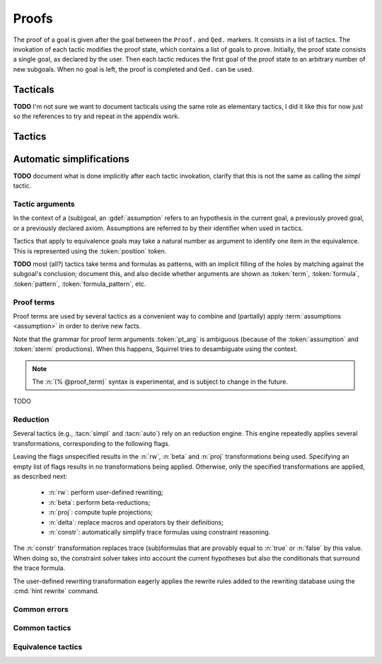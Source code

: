 .. _section-proofs:

.. How to write proofs in Squirrel

------
Proofs
------

The proof of a goal is given after the goal
between the ``Proof.`` and ``Qed.`` markers.
It consists in a list of tactics. The invokation of each
tactic modifies the proof state, which contains a list of goals to prove.
Initially, the proof state consists a single goal, as declared by the
user. Then each tactic reduces the first goal of the proof state to
an arbitrary number of new subgoals. When no goal is left, the proof
is completed and ``Qed.`` can be used.

Tacticals
---------

**TODO** I'm not sure we want to document tacticals using the same
role as elementary tactics, I did it like this for now just so the
references to try and repeat in the appendix work.

.. tacn:: nosimpl @tactic

  Call tactic without the subsequent implicit use of simplications.
  This can be useful to understand what's going on step by step.
  This is also necessary in rare occasions where simplifications are
  actually undesirable to complete the proof.

.. tacn:: try @tactic

  Try to apply the given tactic. If it fails, succeed with the
  subgoal left unchanged.

.. tacn:: repeat @tactic

  Apply the given tactic, and recursively apply it again on the
  generated subgoals, until it fails.

Tactics
-------

Automatic simplifications
-------------------------

**TODO** document what is done implicitly after each tactic invokation,
clarify that this is not the same as calling the `simpl` tactic.

Tactic arguments
~~~~~~~~~~~~~~~~

In the context of a (sub)goal, an :gdef:`assumption` refers to
an hypothesis in the current goal,
a previously proved goal, or
a previously declared axiom.
Assumptions are referred to by their identifier when used in
tactics.

.. prodn::
  assumption ::= @identifier

Tactics that apply to equivalence goals may take a natural number
as argument to identify one item in the equivalence. This is represented
using the :token:`position` token.

.. prodn::
  position ::= @natural

**TODO** most (all?) tactics take terms and formulas as patterns,
with an implicit filling of the holes by matching against the subgoal's
conclusion; document this, and also decide whether arguments are shown
as :token:`term`, :token:`formula`, :token:`pattern`,
:token:`formula_pattern`, etc.

Proof terms
~~~~~~~~~~~

Proof terms are used by several tactics as a convenient way to combine
and (partially) apply :term:`assumptions <assumption>` in order to
derive new facts.

.. prodn::
   proof_term ::= @assumption {* @pt_arg}

.. prodn::
   pt_arg ::= @assumption | @sterm | (% @proof_term)

Note that the grammar for proof term arguments :token:`pt_arg` is
ambiguous (because of the :token:`assumption` and :token:`sterm`
productions). When this happens, Squirrel tries to desambiguate using
the context.

.. note::
   The :n:`(% @proof_term)` syntax is experimental, and is subject to
   change in the future.

TODO

.. _reduction:

Reduction
~~~~~~~~~

Several tactics (e.g., :tacn:`simpl` and :tacn:`auto`) rely on an
reduction engine. This engine repeatedly applies several
transformations, corresponding to the following flags.

.. prodn:: simpl_flags ::= ~flags:[ {*, {| rw | beta | proj | delta | constr } } ]

Leaving the flags unspecified results in the :n:`rw`, :n:`beta` and
:n:`proj` transformations being used. Specifying an empty list of
flags results in no transformations being applied. Otherwise, only the
specified transformations are applied, as described next:

  - :n:`rw`: perform user-defined rewriting;
  - :n:`beta`: perform beta-reductions;
  - :n:`proj`: compute tuple projections;
  - :n:`delta`: replace macros and operators by their definitions;
  - :n:`constr`: automatically simplify trace formulas using
    constraint reasoning.

The :n:`constr` transformation replaces trace (sub)formulas that
are provably equal to :n:`true` or :n:`false` by this value.
When doing so, the constraint solver takes into account
the current hypotheses but also the conditionals that surround
the trace formula.

The user-defined rewriting transformation eagerly applies the rewrite
rules added to the rewriting database using the :cmd:`hint rewrite`
command.

Common errors
~~~~~~~~~~~~~

.. exn:: Out of range position.

     Argument does not correspond to a valid equivalence item.

Common tactics
~~~~~~~~~~~~~~

.. tacn:: reduce {? @simpl_flags}

     Reduce all terms in a subgoal, working on both hypotheses and conclusion.
     
     This tactic always succeeds, replacing the initial subgoal with a
     unique subgoal (which may be identical to the initial one).

     The tactic uses the :ref:`reduction engine <reduction>`
     with the provided flags.

.. tacn:: simpl {? @simpl_flags}

     Simplify a subgoal, working on both hypotheses and conclusion.
     This tactic always succeeds, replacing the initial subgoal with
     a unique simplified subgoal.

     The tactic uses the :ref:`reduction engine <reduction>`
     with the provided flags.

     When the conclusion of the goal is a conjunction, the tactic
     will attempt to automatically prove some conjuncts (using :tacn:`auto`)
     and will then return a simplified subgoal without these conjuncts.
     In the degenerate case where no conjunct remains, the conclusion
     of the subgoal will be :n:`true`.

     When the conclusion of the goal is an equivalence, the tactic
     will automatically perform :tacn:`fa` when at most one of the remaining
     subterms is non-deducible. It may thus remove a deducible item
     from the equivalence, or replace an item :n:`<u,v>` by :n:`u`
     if it determines that :n:`v` is deducible.

.. tacn:: auto {? @simpl_flags}

     Attempt to automatically prove a subgoal.

     The tactic uses the :ref:`reduction engine <reduction>`
     with the provided flags.

     Moreover, for local goals, the tactic relies on basic
     propositional reasoning, rewriting simplications, and both
     :tacn:`constraints` and :tacn:`congruence`.

     .. exn:: cannot close goal
        :name: _goalnotclosed

        The current goal could not be closed.

.. tacn:: congruence

     Attempt to conclude by automated reasoning on message (dis-)equalities.
     Equalities and disequalities are collected from hypotheses, both local 
     and global, after the destruction of conjunctions (but no case analyses 
     are performed to handle conjunctive hypotheses). If the conclusion
     is a message (dis-)equality then it is taken into account as well.

.. tacn:: constraints

     Attempt to conclude by automated reasoning on trace literals.
     Literals are collected from hypotheses, both local and global,
     after the destruction of conjunctions (but no case analyses are
     performed to handle conjunctive hypotheses). If the conclusion
     is a trace literal then it is taken into account as well.

Equivalence tactics
~~~~~~~~~~~~~~~~~~~

.. tacn:: cs @pattern {? in @position}
   :name: case_study

   Performs case study on conditionals inside an equivalence.

   Without a specific target, ``cs phi`` will project all conditionals
   on phi in the equivalence. With a specific target, ``cs phi in i``
   will only project conditionals in the i-th item of the equivalence.

   .. example::

     When proving an equivalence
     ``equiv(if phi then t1 else t2, if phi then u1 else u2)``
     invoking ``cs phi`` results in two subgoals:
     ``equiv(phi, t1, u1)`` and ``equiv(phi, t2, u2)``.

   .. exn:: Argument of cs should match a boolean.
      :undocumented:

   .. exn:: Did not find any conditional to analyze.

        some doc

.. tacn:: prf @position
   :name: prf

   TODO why optional message in Squirrel tactic; also fix help in tool

.. tacn:: fresh @position
   :name: fresh

   TODO

.. tacn:: fa {@position | @term}
   :name: fa

   TODO

